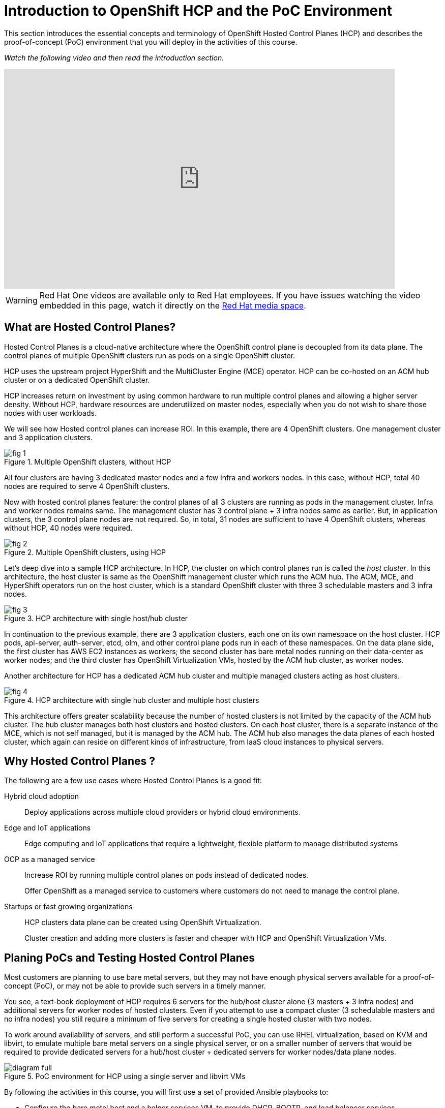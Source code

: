 = Introduction to OpenShift HCP and the PoC Environment

////
Video segments: intro.mp4
extracted from
https://drive.google.com/file/d/1x8WS_DQjKyOW_o3T7_WM9xXAe4rLgMWt/view?usp=sharing

0:00::
Introduction to Hosted Control Planes (HCP) and typical deployment architectures.

9:43::
Planning PoC/Tests, Justification for using a single physical machine, lab architecture.

12:10::

Sample command to extract the video segment, without re-encoding:
$ ffmpeg -i rh1-otg17a.mp4 -ss 00:37:04.300 -to 00:45:41.800 -c copy hosted-cluster.mp4

Using ffprobe, I was able to confirm that the original mp4 file uses the H.264 codec supported by the HTML5 standard.
////

This section introduces the essential concepts and terminology of OpenShift Hosted Control Planes (HCP) and describes the proof-of-concept (PoC) environment that you will deploy in the activities of this course.

_Watch the following video and then read the introduction section._

// alternative code and URL by Jim

++++
<iframe type="text/javascript" src='https://cdnapisec.kaltura.com/p/2032581/embedPlaykitJs/uiconf_id/49478072?iframeembed=true&entry_id=1_c8kboedg' style="width: 768px; height: 432px" allowfullscreen webkitallowfullscreen mozAllowFullScreen allow="autoplay *; fullscreen *; encrypted-media *" frameborder="0"></iframe>
++++

////
++++
<iframe id="kmsembed-1_79vnk220" width="768" height="432" src="https://videos.learning.redhat.com/embed/secure/iframe/entryId/1_79vnk220/uiConfId/44630491/st/0" class="kmsembed" allowfullscreen webkitallowfullscreen mozAllowFullScreen allow="autoplay *; fullscreen *; encrypted-media *" referrerPolicy="no-referrer-when-downgrade" sandbox="allow-downloads allow-forms allow-same-origin allow-scripts allow-top-navigation allow-pointer-lock allow-popups allow-modals allow-orientation-lock allow-popups-to-escape-sandbox allow-presentation allow-top-navigation-by-user-activation" frameborder="0" title="hcp-on-bm-intro"></iframe>
++++
////

WARNING: Red Hat One videos are available only to Red Hat employees. If you have issues watching the video embedded in this page, watch it directly on the https://videos.learning.redhat.com/media/hcp-on-bm-intro/1_79vnk220[Red Hat media space^].

== What are Hosted Control Planes?

Hosted Control Planes is a cloud-native architecture where the OpenShift control plane is decoupled from its data plane. The control planes of multiple OpenShift clusters run as pods on a single OpenShift cluster.

HCP uses the upstream project HyperShift and the MultiCluster Engine (MCE) operator. HCP can be co-hosted on an ACM hub cluster or on a dedicated OpenShift cluster.

HCP increases return on investment by using common hardware to run multiple control planes and allowing a higher server density. Without HCP, hardware resources are underutilized on master nodes, especially when you do not wish to share those nodes with user workloads.

We will see how Hosted control planes can increase ROI. In this example, there are 4 OpenShift clusters. One management cluster and 3 application clusters.

image::fig-1.svg[title="Multiple OpenShift clusters, without HCP"]

All four clusters are having 3 dedicated master nodes and a few infra and workers nodes. In this case, without HCP, total 40 nodes are required to serve 4 OpenShift clusters.

Now with hosted control planes feature: the control planes of all 3 clusters are running as pods in the management cluster. Infra and worker nodes remains same. The management cluster has 3 control plane + 3 infra nodes same as earlier. But, in application clusters, the 3 control plane nodes are not required. So, in total, 31 nodes are sufficient to have 4 OpenShift clusters, whereas without HCP, 40 nodes were required.

image::fig-2.svg[title="Multiple OpenShift clusters, using HCP"]

Let’s deep dive into a sample HCP architecture. In HCP, the cluster on which control planes run is called the _host cluster_. In this architecture, the host cluster is same as the OpenShift management cluster which runs the ACM hub. The ACM, MCE, and HyperShift operators run on the host cluster, which is a standard OpenShift cluster with three 3 schedulable masters and 3 infra nodes.

image::fig-3.png[title="HCP architecture with single host/hub cluster"]

In continuation to the previous example, there are 3 application clusters, each one on its own namespace on the host cluster. HCP pods, api-server, auth-server, etcd, olm, and other control plane pods run in each of these namespaces. On the data plane side, the first cluster has AWS EC2 instances as workers; the second cluster has bare metal nodes running on their data-center as worker nodes; and the third cluster has OpenShift Virtualization VMs, hosted by the ACM hub cluster, as worker nodes.

Another architecture for HCP has a dedicated ACM hub cluster and multiple managed clusters acting as host clusters.

image::fig-4.png[title="HCP architecture with single hub cluster and multiple host clusters"]

This architecture offers greater scalability because the number of hosted clusters is not limited by the capacity of the ACM hub cluster. The hub cluster manages both host clusters and hosted clusters. On each host cluster, there is a separate instance of the MCE, which is not self managed, but it is managed by the ACM hub. The ACM hub also manages the data planes of each hosted cluster, which again can reside on different kinds of infrastructure, from IaaS cloud instances to physical servers.

== Why Hosted Control Planes ?

The following are a few use cases where Hosted Control Planes is a good fit:

Hybrid cloud adoption::
Deploy applications across multiple cloud providers or hybrid cloud environments.

Edge and IoT applications::
Edge computing and IoT applications that require a lightweight, flexible platform to manage distributed systems

OCP as a managed service::
Increase ROI by running multiple control planes on pods instead of dedicated nodes.
+
Offer OpenShift as a managed service to customers where customers do not need to manage the control plane.

Startups or fast growing organizations::
HCP clusters data plane can be created using OpenShift Virtualization.
+
Cluster creation and adding more clusters is faster and cheaper with HCP and OpenShift Virtualization VMs.

== Planing PoCs and Testing Hosted Control Planes

Most customers are planning to use bare metal servers, but they may not have enough physical servers available for a proof-of-concept (PoC), or may not be able to provide such servers in a timely manner.

You see, a text-book deployment of HCP requires 6 servers for the hub/host cluster alone (3 masters + 3 infra nodes) and additional servers for worker nodes of hosted clusters. Even if you attempt to use a compact cluster (3 schedulable masters and no infra nodes) you still require a minimum of five servers for creating a single hosted cluster with two nodes.

To work around availability of servers, and still perform a successful PoC, you can use RHEL virtualization, based on KVM and libvirt, to emulate multiple bare metal servers on a single physical server, or on a smaller number of servers that would be required to provide dedicated servers for a hub/host cluster + dedicated servers for worker nodes/data plane nodes.

image::diagram-full.svg[title="PoC environment for HCP using a single server and libvirt VMs"]

By following the activities in this course, you will first use a set of provided Ansible playbooks to:

* Configure the bare metal host and a helper services VM, to provide DHCP, BOOTP, and load balancer services.
* Configure a set of six libvirt VMs as a hub and host cluster.

Then you will use the OpenShift web console to:

* Configure an ACM infrastructure environment and add VMs as physical hosts to that environment.
* Create a hosted cluster using those VMs as worker nodes.

And you will use the OpenShift CLI to access the new hosted cluster, in addition to its own web console.

You will also experiment with different ways of provisioning your physical hosts and adding them to an infrastructure environment, including optional virtual BMC services to demonstrate the usage of managed server hardware as part of your HCP deployments.


